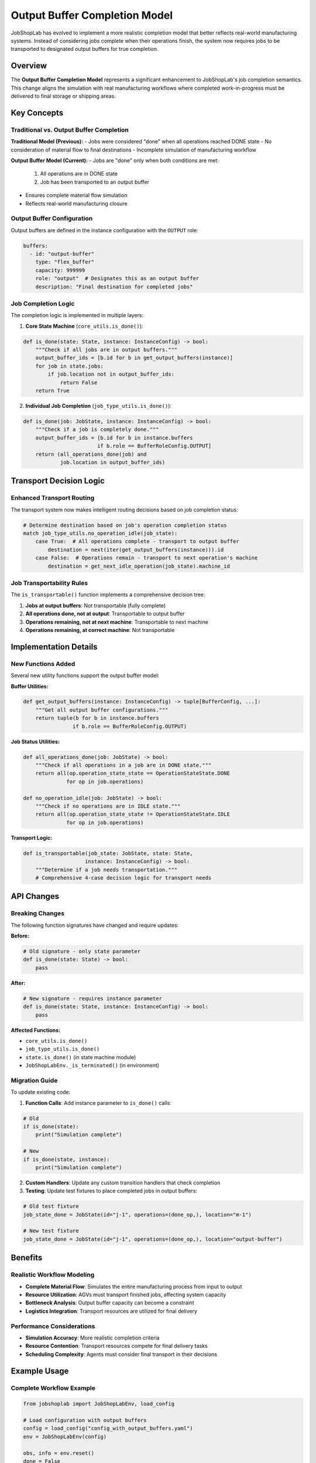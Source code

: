 Output Buffer Completion Model
=============================

JobShopLab has evolved to implement a more realistic completion model that better reflects real-world manufacturing systems. Instead of considering jobs complete when their operations finish, the system now requires jobs to be transported to designated output buffers for true completion.

Overview
--------

The **Output Buffer Completion Model** represents a significant enhancement to JobShopLab's job completion semantics. This change aligns the simulation with real manufacturing workflows where completed work-in-progress must be delivered to final storage or shipping areas.

Key Concepts
------------

Traditional vs. Output Buffer Completion
^^^^^^^^^^^^^^^^^^^^^^^^^^^^^^^^^^^^^^^^

**Traditional Model (Previous):**
- Jobs were considered "done" when all operations reached DONE state
- No consideration of material flow to final destinations
- Incomplete simulation of manufacturing workflow

**Output Buffer Model (Current):**
- Jobs are "done" only when both conditions are met:
  1. All operations are in DONE state
  2. Job has been transported to an output buffer
- Ensures complete material flow simulation
- Reflects real-world manufacturing closure

.. raw:: html

   <div class="mermaid">
   graph TD
       OpComplete[All Operations Complete] --> CheckLocation{Job at Output Buffer?}
       CheckLocation -->|Yes| JobDone[Job Complete]
       CheckLocation -->|No| NeedTransport[Transport to Output Buffer Required]
       NeedTransport --> Transport[AGV Transport]
       Transport --> JobDone
   </div>

Output Buffer Configuration
^^^^^^^^^^^^^^^^^^^^^^^^^^^

Output buffers are defined in the instance configuration with the ``OUTPUT`` role:

.. code-block:: yaml

   buffers:
     - id: "output-buffer"
       type: "flex_buffer"
       capacity: 999999
       role: "output"  # Designates this as an output buffer
       description: "Final destination for completed jobs"

Job Completion Logic
^^^^^^^^^^^^^^^^^^^^

The completion logic is implemented in multiple layers:

1. **Core State Machine** (``core_utils.is_done()``):

.. code-block:: python

   def is_done(state: State, instance: InstanceConfig) -> bool:
       """Check if all jobs are in output buffers."""
       output_buffer_ids = [b.id for b in get_output_buffers(instance)]
       for job in state.jobs:
           if job.location not in output_buffer_ids:
               return False
       return True

2. **Individual Job Completion** (``job_type_utils.is_done()``):

.. code-block:: python

   def is_done(job: JobState, instance: InstanceConfig) -> bool:
       """Check if a job is completely done."""
       output_buffer_ids = [b.id for b in instance.buffers 
                           if b.role == BufferRoleConfig.OUTPUT]
       return (all_operations_done(job) and 
               job.location in output_buffer_ids)

Transport Decision Logic
------------------------

Enhanced Transport Routing
^^^^^^^^^^^^^^^^^^^^^^^^^^^

The transport system now makes intelligent routing decisions based on job completion status:

.. code-block:: python

   # Determine destination based on job's operation completion status
   match job_type_utils.no_operation_idle(job_state):
       case True:  # All operations complete - transport to output buffer
           destination = next(iter(get_output_buffers(instance))).id
       case False:  # Operations remain - transport to next operation's machine
           destination = get_next_idle_operation(job_state).machine_id

Job Transportability Rules
^^^^^^^^^^^^^^^^^^^^^^^^^^^

The ``is_transportable()`` function implements a comprehensive decision tree:

1. **Jobs at output buffers**: Not transportable (fully complete)
2. **All operations done, not at output**: Transportable to output buffer
3. **Operations remaining, not at next machine**: Transportable to next machine
4. **Operations remaining, at correct machine**: Not transportable

.. raw:: html

   <div class="mermaid">
   graph TD
       CheckJob[Job Evaluation] --> AtOutput{At Output Buffer?}
       AtOutput -->|Yes| NotTransport[Not Transportable - Complete]
       AtOutput -->|No| AllOpsDone{All Operations Done?}
       AllOpsDone -->|Yes| TransportOutput[Transportable to Output Buffer]
       AllOpsDone -->|No| AtCorrectMachine{At Next Operation's Machine?}
       AtCorrectMachine -->|Yes| NotTransport2[Not Transportable - Ready for Processing]
       AtCorrectMachine -->|No| TransportMachine[Transportable to Next Machine]
   </div>

Implementation Details
----------------------

New Functions Added
^^^^^^^^^^^^^^^^^^^

Several new utility functions support the output buffer model:

**Buffer Utilities:**

.. code-block:: python

   def get_output_buffers(instance: InstanceConfig) -> tuple[BufferConfig, ...]:
       """Get all output buffer configurations."""
       return tuple(b for b in instance.buffers 
                   if b.role == BufferRoleConfig.OUTPUT)

**Job Status Utilities:**

.. code-block:: python

   def all_operations_done(job: JobState) -> bool:
       """Check if all operations in a job are in DONE state."""
       return all(op.operation_state_state == OperationStateState.DONE 
                 for op in job.operations)

   def no_operation_idle(job: JobState) -> bool:
       """Check if no operations are in IDLE state."""
       return all(op.operation_state_state != OperationStateState.IDLE 
                 for op in job.operations)

**Transport Logic:**

.. code-block:: python

   def is_transportable(job_state: JobState, state: State, 
                       instance: InstanceConfig) -> bool:
       """Determine if a job needs transportation."""
       # Comprehensive 4-case decision logic for transport needs

API Changes
-----------

Breaking Changes
^^^^^^^^^^^^^^^^

The following function signatures have changed and require updates:

**Before:**

.. code-block:: python

   # Old signature - only state parameter
   def is_done(state: State) -> bool:
       pass

**After:**

.. code-block:: python

   # New signature - requires instance parameter
   def is_done(state: State, instance: InstanceConfig) -> bool:
       pass

**Affected Functions:**

- ``core_utils.is_done()``
- ``job_type_utils.is_done()``
- ``state.is_done()`` (in state machine module)
- ``JobShopLabEnv._is_terminated()`` (in environment)

Migration Guide
^^^^^^^^^^^^^^^

To update existing code:

1. **Function Calls**: Add instance parameter to ``is_done()`` calls:

.. code-block:: python

   # Old
   if is_done(state):
       print("Simulation complete")

   # New
   if is_done(state, instance):
       print("Simulation complete")

2. **Custom Handlers**: Update any custom transition handlers that check completion

3. **Testing**: Update test fixtures to place completed jobs in output buffers:

.. code-block:: python

   # Old test fixture
   job_state_done = JobState(id="j-1", operations=(done_op,), location="m-1")

   # New test fixture  
   job_state_done = JobState(id="j-1", operations=(done_op,), location="output-buffer")

Benefits
--------

Realistic Workflow Modeling
^^^^^^^^^^^^^^^^^^^^^^^^^^^

- **Complete Material Flow**: Simulates the entire manufacturing process from input to output
- **Resource Utilization**: AGVs must transport finished jobs, affecting system capacity
- **Bottleneck Analysis**: Output buffer capacity can become a constraint
- **Logistics Integration**: Transport resources are utilized for final delivery

Performance Considerations
^^^^^^^^^^^^^^^^^^^^^^^^^^

- **Simulation Accuracy**: More realistic completion criteria
- **Resource Contention**: Transport resources compete for final delivery tasks
- **Scheduling Complexity**: Agents must consider final transport in their decisions

Example Usage
-------------

Complete Workflow Example
^^^^^^^^^^^^^^^^^^^^^^^^^

.. code-block:: python

   from jobshoplab import JobShopLabEnv, load_config

   # Load configuration with output buffers
   config = load_config("config_with_output_buffers.yaml")
   env = JobShopLabEnv(config)

   obs, info = env.reset()
   done = False

   while not done:
       action = env.action_space.sample()
       obs, reward, terminated, truncated, info = env.step(action)
       done = terminated or truncated

   # All jobs are now in output buffers
   print("All jobs successfully delivered to output buffers!")

Checking Job Completion Status
^^^^^^^^^^^^^^^^^^^^^^^^^^^^^^

.. code-block:: python

   from jobshoplab.utils.state_machine_utils import job_type_utils

   # Check if individual job is complete
   if job_type_utils.is_done(job_state, instance):
       print(f"Job {job_state.id} is complete and at output buffer")
   elif job_type_utils.all_operations_done(job_state):
       print(f"Job {job_state.id} operations done, needs transport to output")
   else:
       print(f"Job {job_state.id} still has operations to complete")

Future Enhancements
-------------------

The output buffer completion model enables several future enhancements:

- **Multiple Output Types**: Different output buffers for different product types
- **Quality Control**: Inspection stations before final output
- **Shipping Integration**: Connection to external logistics systems
- **Performance Metrics**: New KPIs based on complete workflow completion